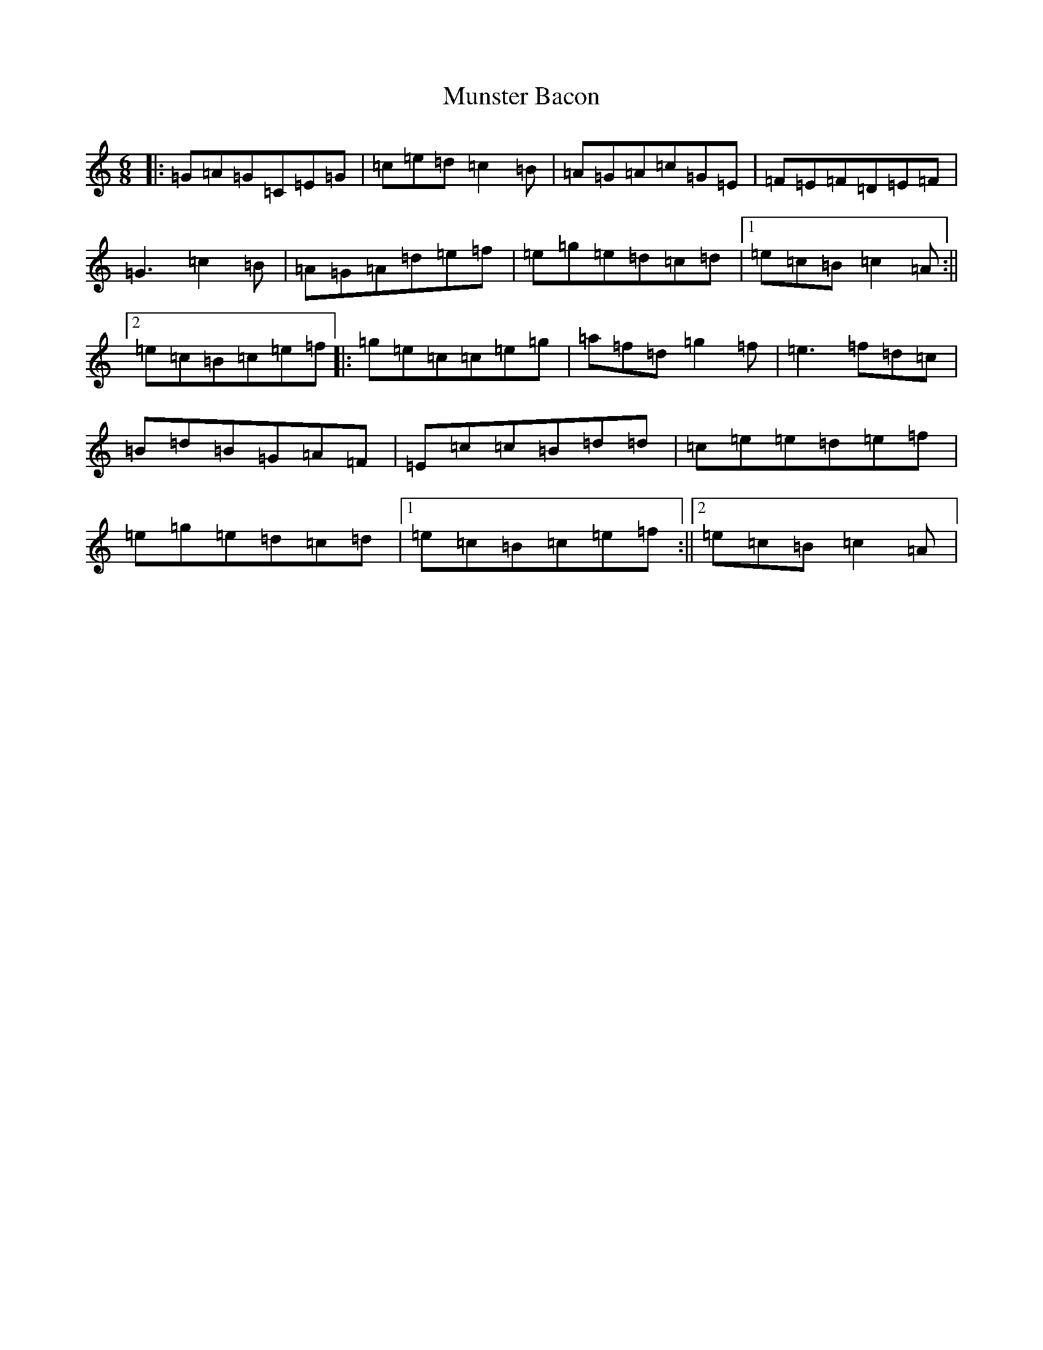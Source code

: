 X: 15036
T: Munster Bacon
S: https://thesession.org/tunes/2684#setting15921
R: jig
M:6/8
L:1/8
K: C Major
|:=G=A=G=C=E=G|=c=e=d=c2=B|=A=G=A=c=G=E|=F=E=F=D=E=F|=G3=c2=B|=A=G=A=d=e=f|=e=g=e=d=c=d|1=e=c=B=c2=A:||2=e=c=B=c=e=f|:=g=e=c=c=e=g|=a=f=d=g2=f|=e3=f=d=c|=B=d=B=G=A=F|=E=c=c=B=d=d|=c=e=e=d=e=f|=e=g=e=d=c=d|1=e=c=B=c=e=f:||2=e=c=B=c2=A|